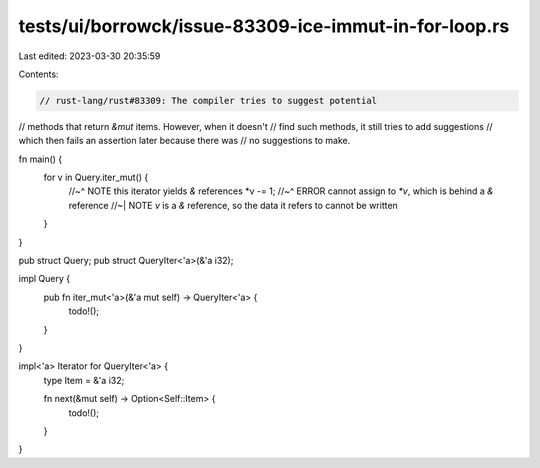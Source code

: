 tests/ui/borrowck/issue-83309-ice-immut-in-for-loop.rs
======================================================

Last edited: 2023-03-30 20:35:59

Contents:

.. code-block:: rs

    // rust-lang/rust#83309: The compiler tries to suggest potential
// methods that return `&mut` items. However, when it doesn't
// find such methods, it still tries to add suggestions
// which then fails an assertion later because there was
// no suggestions to make.


fn main() {
    for v in Query.iter_mut() {
        //~^ NOTE this iterator yields `&` references
        *v -= 1;
        //~^ ERROR cannot assign to `*v`, which is behind a `&` reference
        //~| NOTE `v` is a `&` reference, so the data it refers to cannot be written
    }
}

pub struct Query;
pub struct QueryIter<'a>(&'a i32);

impl Query {
    pub fn iter_mut<'a>(&'a mut self) -> QueryIter<'a> {
        todo!();
    }
}

impl<'a> Iterator for QueryIter<'a> {
    type Item = &'a i32;

    fn next(&mut self) -> Option<Self::Item> {
        todo!();
    }
}


